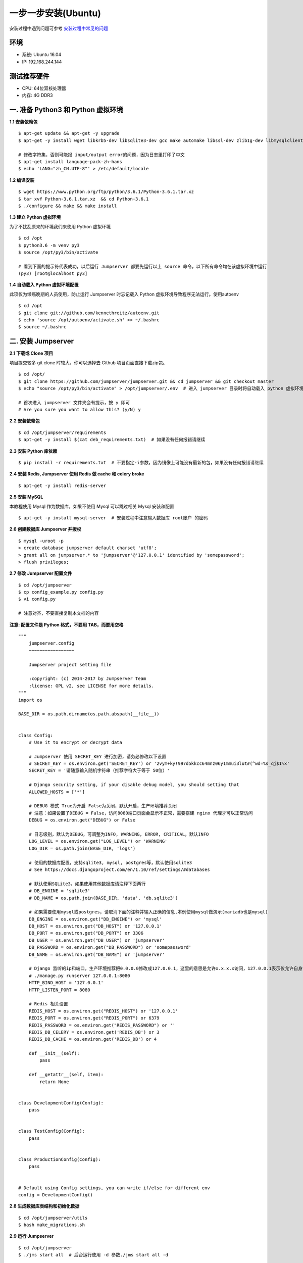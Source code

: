 一步一步安装(Ubuntu)
--------------------------

安装过程中遇到问题可参考 `安装过程中常见的问题 <faq_install.html>`_

环境
~~~~~~~

-  系统: Ubuntu 16.04
-  IP: 192.168.244.144

测试推荐硬件
~~~~~~~~~~~~~

-  CPU: 64位双核处理器
-  内存: 4G DDR3

一. 准备 Python3 和 Python 虚拟环境
~~~~~~~~~~~~~~~~~~~~~~~~~~~~~~~~~~~~~~~~~

**1.1 安装依赖包**

::

    $ apt-get update && apt-get -y upgrade
    $ apt-get -y install wget libkrb5-dev libsqlite3-dev gcc make automake libssl-dev zlib1g-dev libmysqlclient-dev libffi-dev git

    # 修改字符集，否则可能报 input/output error的问题，因为日志里打印了中文
    $ apt-get install language-pack-zh-hans
    $ echo 'LANG="zh_CN.UTF-8"' > /etc/default/locale

**1.2 编译安装**

::

    $ wget https://www.python.org/ftp/python/3.6.1/Python-3.6.1.tar.xz
    $ tar xvf Python-3.6.1.tar.xz  && cd Python-3.6.1
    $ ./configure && make && make install

**1.3 建立 Python 虚拟环境**

为了不扰乱原来的环境我们来使用 Python 虚拟环境

::

    $ cd /opt
    $ python3.6 -m venv py3
    $ source /opt/py3/bin/activate

    # 看到下面的提示符代表成功，以后运行 Jumpserver 都要先运行以上 source 命令，以下所有命令均在该虚拟环境中运行
    (py3) [root@localhost py3]

**1.4 自动载入 Python 虚拟环境配置**

此项仅为懒癌晚期的人员使用，防止运行 Jumpserver 时忘记载入 Python 虚拟环境导致程序无法运行。使用autoenv

::

    $ cd /opt
    $ git clone git://github.com/kennethreitz/autoenv.git
    $ echo 'source /opt/autoenv/activate.sh' >> ~/.bashrc
    $ source ~/.bashrc

二. 安装 Jumpserver
~~~~~~~~~~~~~~~~~~~~~~~~~~~~~~

**2.1 下载或 Clone 项目**

项目提交较多 git clone 时较大，你可以选择去 Github 项目页面直接下载zip包。

::

    $ cd /opt/
    $ git clone https://github.com/jumpserver/jumpserver.git && cd jumpserver && git checkout master
    $ echo "source /opt/py3/bin/activate" > /opt/jumpserver/.env  # 进入 jumpserver 目录时将自动载入 python 虚拟环境

    # 首次进入 jumpserver 文件夹会有提示，按 y 即可
    # Are you sure you want to allow this? (y/N) y

**2.2 安装依赖包**

::

    $ cd /opt/jumpserver/requirements
    $ apt-get -y install $(cat deb_requirements.txt)  # 如果没有任何报错请继续

**2.3 安装 Python 库依赖**

::

    $ pip install -r requirements.txt  # 不要指定-i参数，因为镜像上可能没有最新的包，如果没有任何报错请继续

**2.4 安装 Redis, Jumpserver 使用 Redis 做 cache 和 celery broke**

::

    $ apt-get -y install redis-server

**2.5 安装 MySQL**

本教程使用 Mysql 作为数据库，如果不使用 Mysql 可以跳过相关 Mysql 安装和配置

::

    $ apt-get -y install mysql-server  # 安装过程中注意输入数据库 root账户 的密码

**2.6 创建数据库 Jumpserver 并授权**

::

    $ mysql -uroot -p
    > create database jumpserver default charset 'utf8';
    > grant all on jumpserver.* to 'jumpserver'@'127.0.0.1' identified by 'somepassword';
    > flush privileges;

**2.7 修改 Jumpserver 配置文件**

::

    $ cd /opt/jumpserver
    $ cp config_example.py config.py
    $ vi config.py

    # 注意对齐，不要直接复制本文档的内容

**注意: 配置文件是 Python 格式，不要用 TAB，而要用空格**

::

    """
        jumpserver.config
        ~~~~~~~~~~~~~~~~~

        Jumpserver project setting file

        :copyright: (c) 2014-2017 by Jumpserver Team
        :license: GPL v2, see LICENSE for more details.
    """
    import os

    BASE_DIR = os.path.dirname(os.path.abspath(__file__))


    class Config:
        # Use it to encrypt or decrypt data

        # Jumpserver 使用 SECRET_KEY 进行加密，请务必修改以下设置
        # SECRET_KEY = os.environ.get('SECRET_KEY') or '2vym+ky!997d5kkcc64mnz06y1mmui3lut#(^wd=%s_qj$1%x'
        SECRET_KEY = '请随意输入随机字符串（推荐字符大于等于 50位）'

        # Django security setting, if your disable debug model, you should setting that
        ALLOWED_HOSTS = ['*']

        # DEBUG 模式 True为开启 False为关闭，默认开启，生产环境推荐关闭
        # 注意：如果设置了DEBUG = False，访问8080端口页面会显示不正常，需要搭建 nginx 代理才可以正常访问
        DEBUG = os.environ.get("DEBUG") or False

        # 日志级别，默认为DEBUG，可调整为INFO, WARNING, ERROR, CRITICAL，默认INFO
        LOG_LEVEL = os.environ.get("LOG_LEVEL") or 'WARNING'
        LOG_DIR = os.path.join(BASE_DIR, 'logs')

        # 使用的数据库配置，支持sqlite3, mysql, postgres等，默认使用sqlite3
        # See https://docs.djangoproject.com/en/1.10/ref/settings/#databases

        # 默认使用SQLite3，如果使用其他数据库请注释下面两行
        # DB_ENGINE = 'sqlite3'
        # DB_NAME = os.path.join(BASE_DIR, 'data', 'db.sqlite3')

        # 如果需要使用mysql或postgres，请取消下面的注释并输入正确的信息,本例使用mysql做演示(mariadb也是mysql)
        DB_ENGINE = os.environ.get("DB_ENGINE") or 'mysql'
        DB_HOST = os.environ.get("DB_HOST") or '127.0.0.1'
        DB_PORT = os.environ.get("DB_PORT") or 3306
        DB_USER = os.environ.get("DB_USER") or 'jumpserver'
        DB_PASSWORD = os.environ.get("DB_PASSWORD") or 'somepassword'
        DB_NAME = os.environ.get("DB_NAME") or 'jumpserver'

        # Django 监听的ip和端口，生产环境推荐把0.0.0.0修改成127.0.0.1，这里的意思是允许x.x.x.x访问，127.0.0.1表示仅允许自身访问
        # ./manage.py runserver 127.0.0.1:8080
        HTTP_BIND_HOST = '127.0.0.1'
        HTTP_LISTEN_PORT = 8080

        # Redis 相关设置
        REDIS_HOST = os.environ.get("REDIS_HOST") or '127.0.0.1'
        REDIS_PORT = os.environ.get("REDIS_PORT") or 6379
        REDIS_PASSWORD = os.environ.get("REDIS_PASSWORD") or ''
        REDIS_DB_CELERY = os.environ.get('REDIS_DB') or 3
        REDIS_DB_CACHE = os.environ.get('REDIS_DB') or 4

        def __init__(self):
            pass

        def __getattr__(self, item):
            return None


    class DevelopmentConfig(Config):
        pass


    class TestConfig(Config):
        pass


    class ProductionConfig(Config):
        pass


    # Default using Config settings, you can write if/else for different env
    config = DevelopmentConfig()

**2.8 生成数据库表结构和初始化数据**

::

    $ cd /opt/jumpserver/utils
    $ bash make_migrations.sh

**2.9 运行 Jumpserver**

::

    $ cd /opt/jumpserver
    $ ./jms start all  # 后台运行使用 -d 参数./jms start all -d

    # 新版本更新了运行脚本，使用方式./jms start|stop|status|restart all  后台运行请添加 -d 参数

运行不报错，请浏览器访问 http://192.168.244.144:8080/ 默认账号: admin 密码: admin 页面显示不正常先不用处理，继续往下操作

三. 安装 SSH Server 和 WebSocket Server: Coco
~~~~~~~~~~~~~~~~~~~~~~~~~~~~~~~~~~~~~~~~~~~~~~~~~

**3.1 下载或 Clone 项目**

新开一个终端

::

    $ cd /opt
    $ source /opt/py3/bin/activate
    $ git clone https://github.com/jumpserver/coco.git && cd coco && git checkout master
    $ echo "source /opt/py3/bin/activate" > /opt/coco/.env  # 进入 coco 目录时将自动载入 python 虚拟环境

    # 首次进入 coco 文件夹会有提示，按 y 即可
    # Are you sure you want to allow this? (y/N) y

**3.2 安装依赖**

::

    $ cd /opt/coco/requirements
    $ pip install -r requirements.txt

**3.3 查看配置文件并运行**

::

    $ cd /opt/coco
    $ cp conf_example.py conf.py  # 如果 coco 与 jumpserver 分开部署，请手动修改 conf.py
    $ vi conf.py

    # 注意对齐，不要直接复制本文档的内容，实际内容以文件为准，本文仅供参考

**注意: 配置文件是 Python 格式，不要用 TAB，而要用空格**

::

    #!/usr/bin/env python3
    # -*- coding: utf-8 -*-
    #

    import os

    BASE_DIR = os.path.dirname(__file__)


    class Config:
        """
        Coco config file, coco also load config from server update setting below
        """
        # 项目名称, 会用来向Jumpserver注册, 识别而已, 不能重复
        # NAME = "localhost"
        NAME = "coco"

        # Jumpserver项目的url, api请求注册会使用, 如果Jumpserver没有运行在127.0.0.1:8080，请修改此处
        # CORE_HOST = os.environ.get("CORE_HOST") or 'http://127.0.0.1:8080'
        CORE_HOST = 'http://127.0.0.1:8080'

        # 启动时绑定的ip, 默认 0.0.0.0
        # BIND_HOST = '0.0.0.0'

        # 监听的SSH端口号, 默认2222
        # SSHD_PORT = 2222

        # 监听的HTTP/WS端口号，默认5000
        # HTTPD_PORT = 5000

        # 项目使用的ACCESS KEY, 默认会注册,并保存到 ACCESS_KEY_STORE中,
        # 如果有需求, 可以写到配置文件中, 格式 access_key_id:access_key_secret
        # ACCESS_KEY = None

        # ACCESS KEY 保存的地址, 默认注册后会保存到该文件中
        # ACCESS_KEY_STORE = os.path.join(BASE_DIR, 'keys', '.access_key')

        # 加密密钥
        # SECRET_KEY = None

        # 设置日志级别 ['DEBUG', 'INFO', 'WARN', 'ERROR', 'FATAL', 'CRITICAL']
        # LOG_LEVEL = 'INFO'
        LOG_LEVEL = 'WARN'

        # 日志存放的目录
        # LOG_DIR = os.path.join(BASE_DIR, 'logs')

        # Session录像存放目录
        # SESSION_DIR = os.path.join(BASE_DIR, 'sessions')

        # 资产显示排序方式, ['ip', 'hostname']
        # ASSET_LIST_SORT_BY = 'ip'

        # 登录是否支持密码认证
        # PASSWORD_AUTH = True

        # 登录是否支持秘钥认证
        # PUBLIC_KEY_AUTH = True

        # 和Jumpserver 保持心跳时间间隔
        # HEARTBEAT_INTERVAL = 5

        # Admin的名字，出问题会提示给用户
        # ADMINS = ''
        COMMAND_STORAGE = {
            "TYPE": "server"
        }
        REPLAY_STORAGE = {
            "TYPE": "server"
        }


    config = Config()

::

    $ ./cocod start all  # 后台运行使用 -d 参数./cocod start -d

    # 新版本更新了运行脚本，使用方式./cocod start|stop|status|restart 后台运行请添加 -d 参数

启动成功后去Jumpserver 会话管理-终端管理（http://192.168.244.144:8080/terminal/terminal/）接受coco的注册，如果页面显示不正常可以等部署完成后再处理

四. 安装 Web Terminal 前端: Luna
~~~~~~~~~~~~~~~~~~~~~~~~~~~~~~~~~~

Luna 已改为纯前端，需要 Nginx 来运行访问

访问（https://github.com/jumpserver/luna/releases）下载对应版本的 release 包，直接解压，不需要编译

4.1 解压 Luna

::

    $ cd /opt/
    $ wget https://github.com/jumpserver/luna/releases/download/1.4.0/luna.tar.gz
    $ tar xvf luna.tar.gz
    $ chown -R root:root luna

五. 安装 Windows 支持组件（如果不需要管理 windows 资产，可以直接跳过这一步）
~~~~~~~~~~~~~~~~~~~~~~~~~~~~~~~~~~~~~~~~~~~~~~~~~~~~~~~~~~~~~~~~~~~~~~~~~~~~~~

因为手动安装 guacamole 组件比较复杂，这里提供打包好的 docker 使用, 启动 guacamole

::

    # 安装 docker  参考官方教程 https://docs.docker.com/install/linux/docker-ce/ubuntu/

    ## apt-get install linux-image-extra-$(uname -r) linux-image-extra-virtual  # Ubuntu 14.04 需要先执行这一行

    $ apt-get remove docker docker-engine docker.io
    $ apt-get install apt-transport-https ca-certificates curl software-properties-common
    $ curl -fsSL https://download.docker.com/linux/ubuntu/gpg | sudo apt-key add -
    $ add-apt-repository "deb [arch=amd64] https://download.docker.com/linux/ubuntu $(lsb_release -cs) stable"

    ## 如果 docker 官网无法下载可以使用国内其他镜像源（以阿里云为例）
    # curl -fsSL http://mirrors.aliyun.com/docker-ce/linux/ubuntu/gpg | sudo apt-key add -
    # add-apt-repository "deb [arch=amd64] http://mirrors.aliyun.com/docker-ce/linux/ubuntu $(lsb_release -cs) stable"

    $ apt-get update
    $ apt-get install docker-ce

    # 注意：这里需要修改下 http://<填写jumpserver的url地址> 例: http://192.168.244.144 不能使用 127.0.0.1 ，可以更换 registry.jumpserver.org/public/guacamole:latest

    $ docker run --name jms_guacamole -d \
      -p 8081:8080 -v /opt/guacamole/key:/config/guacamole/key \
      -e JUMPSERVER_KEY_DIR=/config/guacamole/key \
      -e JUMPSERVER_SERVER=http://<填写jumpserver的url地址> \
      jumpserver/guacamole:latest

这里所需要注意的是 guacamole 暴露出来的端口是 8081，若与主机上其他端口冲突请自定义一下。

启动成功后去 Jumpserver-会话管理-终端管理 接受[Gua]开头的一个注册，如果页面显示不正常可以等部署完成后再处理



六. 配置 Nginx 整合各组件
~~~~~~~~~~~~~~~~~~~~~~~~~

6.1 安装 Nginx 根据喜好选择安装方式和版本

::

    $ apt-get -y install nginx


6.2 准备配置文件 修改 /etc/nginx/site-enabled/default


::

    $ vi /etc/nginx/site-enabled/default

    server {
        listen 80;
        server_name _;

        ## 新增如下内容，以上内容是原文内容，请从这一行开始复制
        client_max_body_size 100m;  # 录像上传大小限制

        location /luna/ {
            try_files $uri / /index.html;
            alias /opt/luna/;  # luna 路径，如果修改安装目录，此处需要修改
        }

        location /media/ {
            add_header Content-Encoding gzip;
            root /opt/jumpserver/data/;  # 录像位置，如果修改安装目录，此处需要修改
        }

        location /static/ {
            root /opt/jumpserver/data/;  # 静态资源，如果修改安装目录，此处需要修改
        }

        location /socket.io/ {
            proxy_pass       http://localhost:5000/socket.io/; # 如果coco安装在别的服务器，请填写它的ip
            proxy_buffering off;
            proxy_http_version 1.1;
            proxy_set_header Upgrade $http_upgrade;
            proxy_set_header Connection "upgrade";
            proxy_set_header X-Real-IP $remote_addr;
            proxy_set_header Host $host;
            proxy_set_header X-Forwarded-For $proxy_add_x_forwarded_for;
            access_log off;
        }

        location /guacamole/ {
            proxy_pass       http://localhost:8081/;  # 如果guacamole安装在别的服务器，请填写它的ip
            proxy_buffering off;
            proxy_http_version 1.1;
            proxy_set_header Upgrade $http_upgrade;
            proxy_set_header Connection $http_connection;
            access_log off;
            proxy_set_header X-Real-IP $remote_addr;
            proxy_set_header Host $host;
            proxy_set_header X-Forwarded-For $proxy_add_x_forwarded_for;
        }

        location / {
            proxy_pass http://localhost:8080;
            proxy_set_header X-Real-IP $remote_addr;
            proxy_set_header Host $host;
            proxy_set_header X-Forwarded-For $proxy_add_x_forwarded_for;
        }
        ## 到此结束，请不要继续复制了

    }

6.3 重启 Nginx

::

    $ nginx -t  # 如果没有报错请继续
    $ service nginx restart


6.4 开始使用 Jumpserver

检查应用是否已经正常运行

::


    $ cd /opt/jumpserver
    $ ./jms status  # 确定jumpserver已经运行，如果没有运行请重新启动jumpserver

    $ cd /opt/coco
    $ ./cocod status  # 确定jumpserver已经运行，如果没有运行请重新启动coco

    # 如果安装了 Guacamole
    $ docker ps  # 检查容器是否已经正常运行，如果没有运行请重新启动Guacamole

服务全部启动后，访问 http://192.168.244.144

默认账号: admin 密码: admin

如果部署过程中没有接受应用的注册，需要到Jumpserver 会话管理-终端管理 接受 Coco Guacamole 等应用的注册

**测试连接**

::

    如果登录客户端是 macOS 或 Linux ，登录语法如下
    $ ssh -p2222 admin@192.168.244.144
    $ sftp -P2222 admin@192.168.244.144
    密码: admin

    如果登录客户端是 Windows ，Xshell Terminal 登录语法如下
    $ ssh admin@192.168.244.144 2222
    $ sftp admin@192.168.244.144 2222
    密码: admin
    如果能登陆代表部署成功

    # sftp默认上传的位置在资产的 /tmp 目录下
    # windows拖拽上传的位置在资产的 Guacamole RDP上的 G 目录下

后续的使用请参考 `快速入门 <admin_create_asset.html>`_
如遇到问题可参考 `FAQ <faq.html>`_
